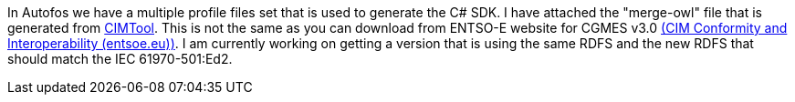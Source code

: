 In Autofos we have a multiple profile files set that is used to generate the C# SDK. I have attached the "merge-owl" file that is generated from link:https://cimtool.ucaiug.io/[CIMTool]. This is not the same as you can download from ENTSO-E website for CGMES v3.0 link:https://www.entsoe.eu/data/cim/cim-conformity-and-interoperability/[(CIM Conformity and Interoperability (entsoe.eu))]. I am currently working on getting a version that is using the same RDFS and the new RDFS that should match the IEC 61970-501:Ed2.